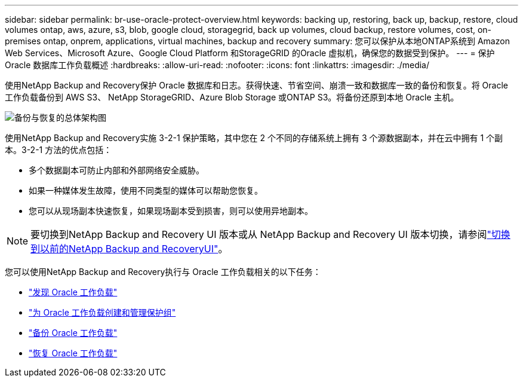 ---
sidebar: sidebar 
permalink: br-use-oracle-protect-overview.html 
keywords: backing up, restoring, back up, backup, restore, cloud volumes ontap, aws, azure, s3, blob, google cloud, storagegrid, back up volumes, cloud backup, restore volumes, cost, on-premises ontap, onprem, applications, virtual machines, backup and recovery 
summary: 您可以保护从本地ONTAP系统到 Amazon Web Services、Microsoft Azure、Google Cloud Platform 和StorageGRID 的Oracle 虚拟机，确保您的数据受到保护。 
---
= 保护 Oracle 数据库工作负载概述
:hardbreaks:
:allow-uri-read: 
:nofooter: 
:icons: font
:linkattrs: 
:imagesdir: ./media/


[role="lead"]
使用NetApp Backup and Recovery保护 Oracle 数据库和日志。获得快速、节省空间、崩溃一致和数据库一致的备份和恢复。将 Oracle 工作负载备份到 AWS S3、 NetApp StorageGRID、Azure Blob Storage 或ONTAP S3。将备份还原到本地 Oracle 主机。

image:../media/diagram-backup-recovery-general.png["备份与恢复的总体架构图"]

使用NetApp Backup and Recovery实施 3-2-1 保护策略，其中您在 2 个不同的存储系统上拥有 3 个源数据副本，并在云中拥有 1 个副本。3-2-1 方法的优点包括：

* 多个数据副本可防止内部和外部网络安全威胁。
* 如果一种媒体发生故障，使用不同类型的媒体可以帮助您恢复。
* 您可以从现场副本快速恢复，如果现场副本受到损害，则可以使用异地副本。



NOTE: 要切换到NetApp Backup and Recovery UI 版本或从 NetApp Backup and Recovery UI 版本切换，请参阅link:br-start-switch-ui.html["切换到以前的NetApp Backup and RecoveryUI"]。

您可以使用NetApp Backup and Recovery执行与 Oracle 工作负载相关的以下任务：

* link:br-start-discover-oracle.html["发现 Oracle 工作负载"]
* link:br-use-oracle-protection-groups.html["为 Oracle 工作负载创建和管理保护组"]
* link:br-use-oracle-backup.html["备份 Oracle 工作负载"]
* link:br-use-oracle-restore.html["恢复 Oracle 工作负载"]

